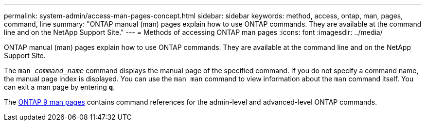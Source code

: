 ---
permalink: system-admin/access-man-pages-concept.html
sidebar: sidebar
keywords: method, access, ontap, man, pages, command, line
summary: "ONTAP manual (man) pages explain how to use ONTAP commands. They are available at the command line and on the NetApp Support Site."
---
= Methods of accessing ONTAP man pages
:icons: font
:imagesdir: ../media/

[.lead]
ONTAP manual (man) pages explain how to use ONTAP commands. They are available at the command line and on the NetApp Support Site.

The `man _command_name_` command displays the manual page of the specified command. If you do not specify a command name, the manual page index is displayed. You can use the `man man` command to view information about the `man` command itself. You can exit a man page by entering `*q*`.

The http://docs.netapp.com/ontap-9/index.jsp?topic=%2Fcom.netapp.doc.dot-cm-cmpr%2FGUID-5CB10C70-AC11-41C0-8C16-B4D0DF916E9B.html[ONTAP 9 man pages] contains command references for the admin-level and advanced-level ONTAP commands. 
